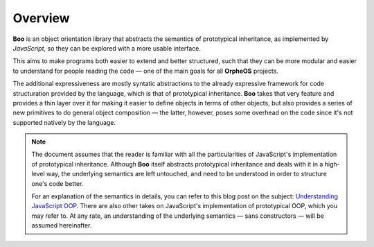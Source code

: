 .. title:: Discover Boo › Overview

Overview
========

**Boo** is an object orientation library that abstracts the semantics of
prototypical inheritance, as implemented by *JavaScript*, so they can be
explored with a more usable interface.

This aims to make programs both easier to extend and better structured,
such that they can be more modular and easier to understand for people
reading the code — one of the main goals for all **OrpheOS** projects.

The additional expressiveness are mostly syntatic abstractions to the
already expressive framework for code structuration provided by the
language, which is that of prototypical inheritance. **Boo** takes that
very feature and provides a thin layer over it for making it easier to
define objects in terms of other objects, but also provides a series of
new primitives to do general object composition — the latter, however,
poses some overhead on the code since it's not supported natively by the
language.

.. note::

   The document assumes that the reader is familiar with all the
   particularities of JavaScript's implementation of prototypical
   inheritance. Although **Boo** itself abstracts prototypical
   inheritance and deals with it in a high-level way, the underlying
   semantics are left untouched, and need to be understood in order to
   structure one's code better.

   For an explanation of the semantics in details, you can refer to
   this blog post on the subject: `Understanding JavaScript OOP`_. There
   are also other takes on JavaScript's implementation of prototypical
   OOP, which you may refer to. At any rate, an understanding of the
   underlying semantics — sans constructors — will be assumed
   hereinafter.



.. _Understanding JavaScript OOP: http://killdream.github.com/blog/2011/10/understanding-javascript-oop/index.html
